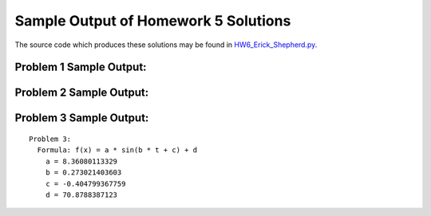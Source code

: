 =====================================
Sample Output of Homework 5 Solutions
=====================================

The source code which produces these solutions may be found in HW6_Erick_Shepherd.py_.

    .. _HW6_Erick_Shepherd.py: HW6_Erick_Shepherd.py

Problem 1 Sample Output:
========================

.. image:: Sample%20Output/Problem%201.png
   :width: 40pt

Problem 2 Sample Output:
========================

.. image:: Sample%20Output/Problem%202.png
   :width: 40pt
    
Problem 3 Sample Output:
========================
::

    Problem 3:
      Formula: f(x) = a * sin(b * t + c) + d
        a = 8.36080113329
        b = 0.273021403603
        c = -0.404799367759
        d = 70.8788387123

.. image:: Sample%20Output/Problem%203.png
   :width: 40pt